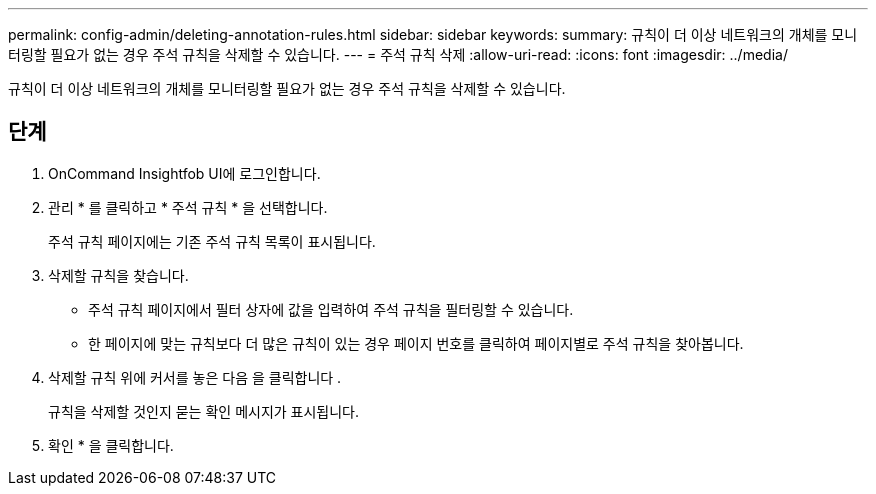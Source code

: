 ---
permalink: config-admin/deleting-annotation-rules.html 
sidebar: sidebar 
keywords:  
summary: 규칙이 더 이상 네트워크의 개체를 모니터링할 필요가 없는 경우 주석 규칙을 삭제할 수 있습니다. 
---
= 주석 규칙 삭제
:allow-uri-read: 
:icons: font
:imagesdir: ../media/


[role="lead"]
규칙이 더 이상 네트워크의 개체를 모니터링할 필요가 없는 경우 주석 규칙을 삭제할 수 있습니다.



== 단계

. OnCommand Insightfob UI에 로그인합니다.
. 관리 * 를 클릭하고 * 주석 규칙 * 을 선택합니다.
+
주석 규칙 페이지에는 기존 주석 규칙 목록이 표시됩니다.

. 삭제할 규칙을 찾습니다.
+
** 주석 규칙 페이지에서 필터 상자에 값을 입력하여 주석 규칙을 필터링할 수 있습니다.
** 한 페이지에 맞는 규칙보다 더 많은 규칙이 있는 경우 페이지 번호를 클릭하여 페이지별로 주석 규칙을 찾아봅니다.


. 삭제할 규칙 위에 커서를 놓은 다음 을 클릭합니다 image:../media/trash-can-query.gif[""].
+
규칙을 삭제할 것인지 묻는 확인 메시지가 표시됩니다.

. 확인 * 을 클릭합니다.

